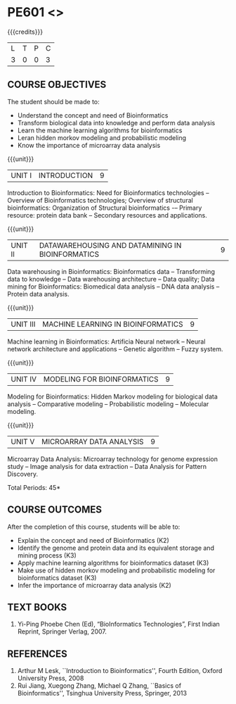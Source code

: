 * PE601 <<<BIOINFORMATICS>>>
:properties:
:author: Dr.S.Kavitha and Dr.P.Mirunalini
:date: 29-03-2021  
:end:

#+startup: showall
{{{credits}}}
| L | T | P | C |
| 3 | 0 | 0 | 3 |

** R2021 CHANGES :noexport:
 Few changes are done from AU 2013, 7th semester Elective course on Bioinformatics

** CO PO MAPPING                                                   :noexport:
#+NAME: co-po-mapping
|                |    | PO1 | PO2 | PO3 | PO4 | PO5 | PO6 | PO7 | PO8 | PO9 | PO10 | PO11 | PO12 | PSO1 | PSO2 | PSO3 |
| CO1            | K2 |   2 |   0 |   1 |   2 |   0 |   0 |   0 |   0 |   0 |    0 |    0 |    0 |    1 |    0 |    0 |
| CO2            | K3 |   2 |   2 |   1 |   3 |   0 |   0 |   0 |   0 |   0 |    0 |    0 |    0 |    1 |    0 |    1 |
| CO3            | K2 |   3 |   3 |   2 |   3 |   0 |   0 |   0 |   0 |   0 |    0 |    0 |    0 |    2 |    0 |    1 |
| CO4            | K3 |   3 |   2 |   1 |   3 |   0 |   0 |   0 |   0 |   0 |    0 |    0 |    0 |    1 |    0 |    1 |
| CO5            | K3 |   2 |   2 |   1 |   2 |   0 |   0 |   0 |   0 |   0 |    0 |    0 |    0 |    1 |    0 |    0 |
| Score          |    |  12 |   9 |   6 |  13 |   0 |   0 |   0 |   0 |   0 |    0 |    0 |    0 |   6  |    0 |    3 |
| Course Mapping |    |   3 |  2  |   2 |   3 |   0 |   0 |   0 |   0 |   0 |    0 |    0 |   0  |    2 |    0 |    1 |

#+begin_comment
- Few changes are done from AU 2013, 7th semester Elective course on Bioinformatics
- Yet to do mapping
#+end_comment

** COURSE OBJECTIVES
The student should be made to:
- Understand the concept and need of Bioinformatics 
- Transform biological data into knowledge and perform data analysis
- Learn the machine learning algorithms for bioinformatics
- Leran hidden morkov modeling and probabilistic modeling 
- Know the importance of microarray data analysis


{{{unit}}}
|UNIT I | INTRODUCTION | 9 |
Introduction to Bioinformatics: Need for Bioinformatics technologies -- Overview of Bioinformatics technologies; Overview of structural bioinformatics: Organization of Structural bioinformatics -– Primary resource: protein data bank -- Secondary resources and applications.

{{{unit}}}
|UNIT II | DATAWAREHOUSING AND DATAMINING IN BIOINFORMATICS | 9 |
Data warehousing in Bioinformatics: Bioinformatics data -- Transforming data to knowledge -- Data warehousing architecture -- Data quality; Data mining for Bioinformatics: Biomedical data analysis -- DNA data analysis -- Protein data analysis.

{{{unit}}}
|UNIT III | MACHINE LEARNING IN BIOINFORMATICS | 9 |
Machine learning in Bioinformatics: Artificia Neural network -- Neural network architecture and applications -- Genetic algorithm -- Fuzzy system.
 
{{{unit}}}
|UNIT IV | MODELING FOR BIOINFORMATICS | 9 |
Modeling for Bioinformatics: Hidden Markov modeling for biological data analysis --  Comparative modeling -- Probabilistic modeling -- Molecular modeling. 

{{{unit}}}
|UNIT V | MICROARRAY DATA ANALYSIS | 9 |
Microarray Data Analysis: Microarray technology for genome expression study -- Image analysis for data extraction -- Data Analysis for Pattern Discovery.

\hfill *Total Periods: 45*

** COURSE OUTCOMES
After the completion of this course, students will be able to: 
- Explain the concept and need of Bioinformatics (K2)
- Identify the genome and protein data and its equivalent storage and mining process (K3)
- Apply machine learning algorithms for bioinformatics dataset (K3)
- Make use of hidden morkov modeling and probabilistic modeling for bioinformatics dataset (K3)
- Infer the importance of microarray data analysis (K2)
   
** TEXT BOOKS
1. Yi-Ping Phoebe Chen (Ed), “BioInformatics Technologies”, First Indian Reprint, Springer Verlag, 2007.

** REFERENCES
1. Arthur M Lesk, ``Introduction to Bioinformatics'', Fourth Edition,
   Oxford University Press, 2008
2. Rui Jiang, Xuegong Zhang, Michael Q Zhang, ``Basics of
   Bioinformatics'', Tsinghua University Press, Springer, 2013
